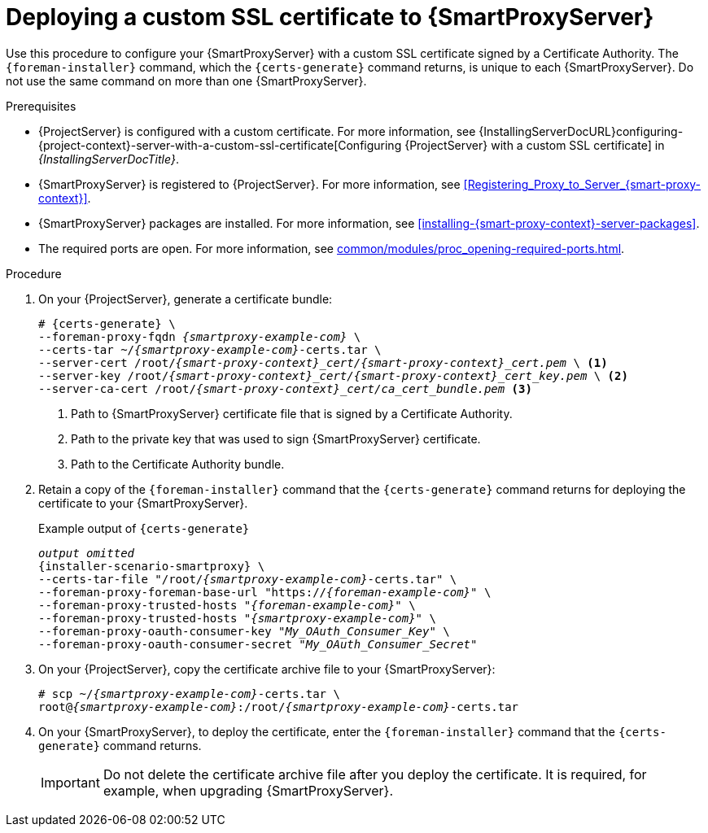 :_mod-docs-content-type: PROCEDURE

[id="deploying-a-custom-ssl-certificate-to-{smart-proxy-context}-server_{context}"]
= Deploying a custom SSL certificate to {SmartProxyServer}

Use this procedure to configure your {SmartProxyServer} with a custom SSL certificate signed by a Certificate Authority.
The `{foreman-installer}` command, which the `{certs-generate}` command returns, is unique to each {SmartProxyServer}.
Do not use the same command on more than one {SmartProxyServer}.

.Prerequisites
* {ProjectServer} is configured with a custom certificate.
For more information, see {InstallingServerDocURL}configuring-{project-context}-server-with-a-custom-ssl-certificate[Configuring {ProjectServer} with a custom SSL certificate] in _{InstallingServerDocTitle}_.
* {SmartProxyServer} is registered to {ProjectServer}.
For more information, see xref:Registering_Proxy_to_Server_{smart-proxy-context}[].
* {SmartProxyServer} packages are installed.
For more information, see xref:installing-{smart-proxy-context}-server-packages[].
* The required ports are open.
For more information, see xref:common/modules/proc_opening-required-ports.adoc#opening-required-ports[].

.Procedure
. On your {ProjectServer}, generate a certificate bundle:
+
[options="nowrap", subs="+quotes,attributes"]
----
# {certs-generate} \
--foreman-proxy-fqdn _{smartproxy-example-com}_ \
--certs-tar ~/_{smartproxy-example-com}_-certs.tar \
--server-cert /root/__{smart-proxy-context}_cert/{smart-proxy-context}_cert.pem__ \ <1>
--server-key /root/__{smart-proxy-context}_cert/{smart-proxy-context}_cert_key.pem__ \ <2>
--server-ca-cert /root/__{smart-proxy-context}_cert/ca_cert_bundle.pem__ <3>
----
+
<1> Path to {SmartProxyServer} certificate file that is signed by a Certificate Authority.
<2> Path to the private key that was used to sign {SmartProxyServer} certificate.
<3> Path to the Certificate Authority bundle.
+
. Retain a copy of the `{foreman-installer}` command that the `{certs-generate}` command returns for deploying the certificate to your {SmartProxyServer}.
+
.Example output of `{certs-generate}`
[options="nowrap", subs="+quotes,attributes"]
----
_output omitted_
{installer-scenario-smartproxy} \
--certs-tar-file "/root/_{smartproxy-example-com}_-certs.tar" \
--foreman-proxy-foreman-base-url "https://_{foreman-example-com}_" \
--foreman-proxy-trusted-hosts "_{foreman-example-com}_" \
--foreman-proxy-trusted-hosts "_{smartproxy-example-com}_" \
--foreman-proxy-oauth-consumer-key "_My_OAuth_Consumer_Key_" \
--foreman-proxy-oauth-consumer-secret "_My_OAuth_Consumer_Secret_"
----
. On your {ProjectServer}, copy the certificate archive file to your {SmartProxyServer}:
+
[options="nowrap", subs="+quotes,attributes"]
----
# scp ~/_{smartproxy-example-com}_-certs.tar \
root@_{smartproxy-example-com}_:/root/_{smartproxy-example-com}_-certs.tar
----
. On your {SmartProxyServer}, to deploy the certificate, enter the `{foreman-installer}` command that the `{certs-generate}` command returns.
+
[IMPORTANT]
====
Do not delete the certificate archive file after you deploy the certificate.
It is required, for example, when upgrading {SmartProxyServer}.
====
